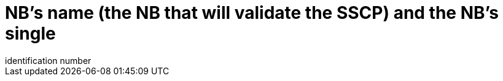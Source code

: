 [[DMC-SSCP-A-DeviceID_NBnameAndID]]

= NB’s name (the NB that will validate the SSCP) and the NB’s single
identification number